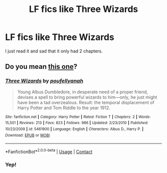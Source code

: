 #+TITLE: LF fics like Three Wizards

* LF fics like Three Wizards
:PROPERTIES:
:Author: Vsauces-sauce
:Score: 3
:DateUnix: 1598755574.0
:DateShort: 2020-Aug-30
:FlairText: Request
:END:
I just read it and sad that it only had 2 chapters.


** Do you mean [[https://m.fanfiction.net/s/5461900/1/Three-Wizards][this one]]?
:PROPERTIES:
:Author: chlorinecrownt
:Score: 1
:DateUnix: 1598756518.0
:DateShort: 2020-Aug-30
:END:

*** [[https://www.fanfiction.net/s/5461900/1/][*/Three Wizards/*]] by [[https://www.fanfiction.net/u/2119737/poufellyanah][/poufellyanah/]]

#+begin_quote
  Young Albus Dumbledore, in desperate need of a proper friend, devises a spell to bring powerful wizards to him---only, he just might have been a tad overzealous. Result: the temporal displacement of Harry Potter and Tom Riddle to the year 1912.
#+end_quote

^{/Site/:} ^{fanfiction.net} ^{*|*} ^{/Category/:} ^{Harry} ^{Potter} ^{*|*} ^{/Rated/:} ^{Fiction} ^{T} ^{*|*} ^{/Chapters/:} ^{2} ^{*|*} ^{/Words/:} ^{15,501} ^{*|*} ^{/Reviews/:} ^{213} ^{*|*} ^{/Favs/:} ^{823} ^{*|*} ^{/Follows/:} ^{986} ^{*|*} ^{/Updated/:} ^{2/23/2010} ^{*|*} ^{/Published/:} ^{10/23/2009} ^{*|*} ^{/id/:} ^{5461900} ^{*|*} ^{/Language/:} ^{English} ^{*|*} ^{/Characters/:} ^{Albus} ^{D.,} ^{Harry} ^{P.} ^{*|*} ^{/Download/:} ^{[[http://www.ff2ebook.com/old/ffn-bot/index.php?id=5461900&source=ff&filetype=epub][EPUB]]} ^{or} ^{[[http://www.ff2ebook.com/old/ffn-bot/index.php?id=5461900&source=ff&filetype=mobi][MOBI]]}

--------------

*FanfictionBot*^{2.0.0-beta} | [[https://github.com/FanfictionBot/reddit-ffn-bot/wiki/Usage][Usage]] | [[https://www.reddit.com/message/compose?to=tusing][Contact]]
:PROPERTIES:
:Author: FanfictionBot
:Score: 2
:DateUnix: 1598756538.0
:DateShort: 2020-Aug-30
:END:


*** Yep!
:PROPERTIES:
:Author: Vsauces-sauce
:Score: 1
:DateUnix: 1598756559.0
:DateShort: 2020-Aug-30
:END:
